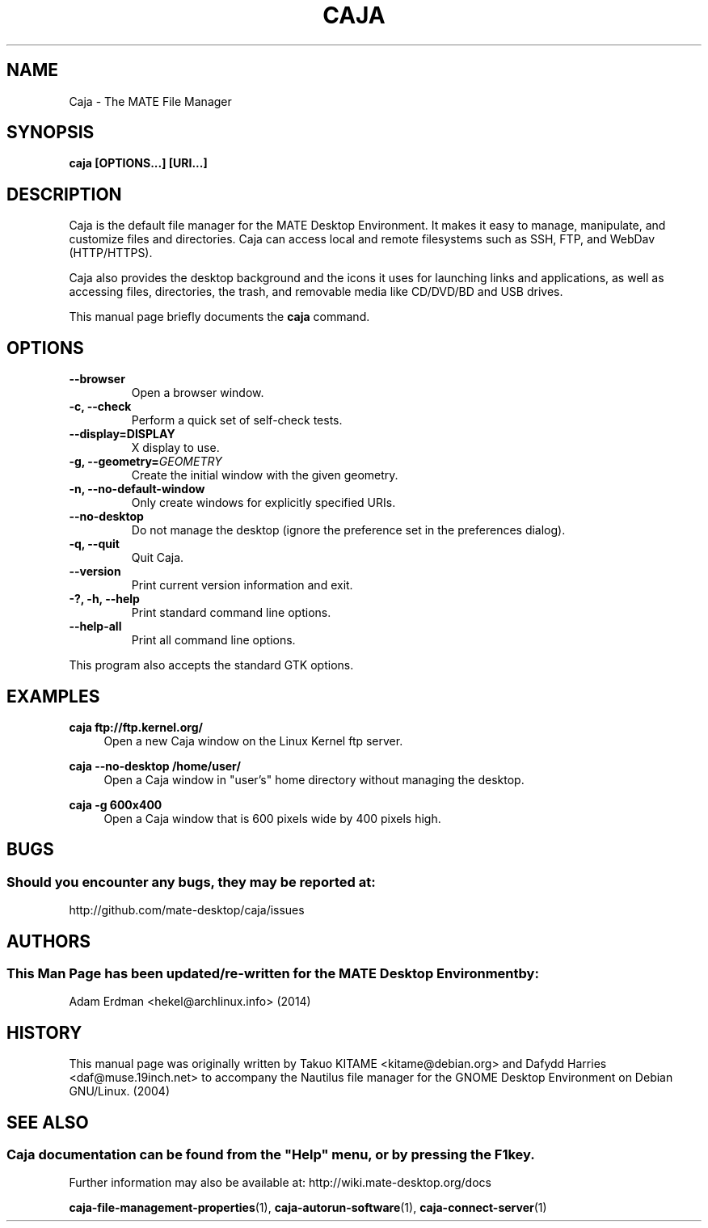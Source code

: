 .\" Man page for Caja.
.TH CAJA 1 "29 January 2014" "MATE Desktop Environment"
.\" Please adjust this date when revising the manpage.
.\"
.SH "NAME"
Caja \- The MATE File Manager
.SH "SYNOPSIS"
.B caja [OPTIONS...] [URI...]
.SH "DESCRIPTION"
Caja is the default file manager for the MATE Desktop Environment. It makes it easy to manage, manipulate, and customize files and directories. Caja can access local and remote filesystems such as SSH, FTP, and WebDav (HTTP/HTTPS).
.PP
Caja also provides the desktop background and the icons it uses for launching links and applications, as well as accessing files, directories, the trash, and removable media like CD/DVD/BD and USB drives.
.PP
This manual page briefly documents the \fBcaja\fR command.
.SH "OPTIONS"
.TP
\fB\-\-browser\fR
Open a browser window.
.TP
\fB\-c, \-\-check\fR
Perform a quick set of self-check tests.
.TP
\fB\-\-display=DISPLAY\fR
X display to use.
.TP
\fB\-g, \-\-geometry=\fIGEOMETRY\fR
Create the initial window with the given geometry.
.TP
\fB\-n, \-\-no\-default\-window\fR
Only create windows for explicitly specified URIs.
.TP
\fB\-\-no\-desktop\fR
Do not manage the desktop (ignore the preference set in the preferences dialog).
.TP
\fB\-q, \-\-quit\fR
Quit Caja.
.TP
\fB\-\-version\fR
Print current version information and exit.
.TP
\fB\-?, \-h, \-\-help\fR
Print standard command line options.
.TP
\fB\-\-help\-all\fR
Print all command line options.
.P
This program also accepts the standard GTK options.

.SH "EXAMPLES"
\fBcaja ftp://ftp.kernel.org/\fR
.RS 4
Open a new Caja window on the Linux Kernel ftp server.
.RE
.PP
\fBcaja \-\-no\-desktop /home/user/\fR
.RS 4
Open a Caja window in "user's" home directory without managing the desktop.
.RE
.PP
\fBcaja \-g 600x400\fR
.RS 4
Open a Caja window that is 600 pixels wide by 400 pixels high.
.SH "BUGS"
.SS Should you encounter any bugs, they may be reported at: 
http://github.com/mate-desktop/caja/issues
.SH "AUTHORS"
.SS This Man Page has been updated/re-written for the MATE Desktop Environment by:
Adam Erdman <hekel@archlinux.info> (2014)
.SH "HISTORY"
This manual page was originally written by Takuo KITAME <kitame@debian.org> and Dafydd Harries <daf@muse.19inch.net> to accompany the Nautilus file manager for the GNOME Desktop Environment on Debian GNU/Linux. (2004)
.SH "SEE ALSO"
.SS
Caja documentation can be found from the "Help" menu, or by pressing the F1 key. 
Further information may also be available at: http://wiki.mate-desktop.org/docs
.P
.BR "caja-file-management-properties" (1),
.BR "caja-autorun-software" (1),
.BR "caja-connect-server" (1)
